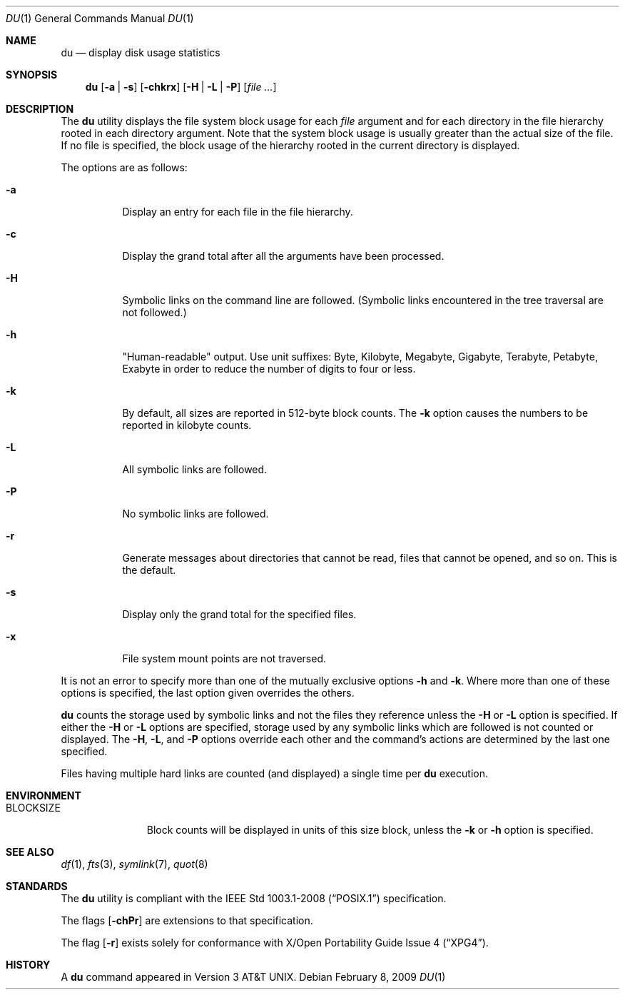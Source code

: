 .\"	$OpenBSD: du.1,v 1.25 2009/06/04 14:59:26 jmc Exp $
.\"	$NetBSD: du.1,v 1.6 1996/10/18 07:20:31 thorpej Exp $
.\"
.\" Copyright (c) 1990, 1993
.\"	The Regents of the University of California.  All rights reserved.
.\"
.\" Redistribution and use in source and binary forms, with or without
.\" modification, are permitted provided that the following conditions
.\" are met:
.\" 1. Redistributions of source code must retain the above copyright
.\"    notice, this list of conditions and the following disclaimer.
.\" 2. Redistributions in binary form must reproduce the above copyright
.\"    notice, this list of conditions and the following disclaimer in the
.\"    documentation and/or other materials provided with the distribution.
.\" 3. Neither the name of the University nor the names of its contributors
.\"    may be used to endorse or promote products derived from this software
.\"    without specific prior written permission.
.\"
.\" THIS SOFTWARE IS PROVIDED BY THE REGENTS AND CONTRIBUTORS ``AS IS'' AND
.\" ANY EXPRESS OR IMPLIED WARRANTIES, INCLUDING, BUT NOT LIMITED TO, THE
.\" IMPLIED WARRANTIES OF MERCHANTABILITY AND FITNESS FOR A PARTICULAR PURPOSE
.\" ARE DISCLAIMED.  IN NO EVENT SHALL THE REGENTS OR CONTRIBUTORS BE LIABLE
.\" FOR ANY DIRECT, INDIRECT, INCIDENTAL, SPECIAL, EXEMPLARY, OR CONSEQUENTIAL
.\" DAMAGES (INCLUDING, BUT NOT LIMITED TO, PROCUREMENT OF SUBSTITUTE GOODS
.\" OR SERVICES; LOSS OF USE, DATA, OR PROFITS; OR BUSINESS INTERRUPTION)
.\" HOWEVER CAUSED AND ON ANY THEORY OF LIABILITY, WHETHER IN CONTRACT, STRICT
.\" LIABILITY, OR TORT (INCLUDING NEGLIGENCE OR OTHERWISE) ARISING IN ANY WAY
.\" OUT OF THE USE OF THIS SOFTWARE, EVEN IF ADVISED OF THE POSSIBILITY OF
.\" SUCH DAMAGE.
.\"
.\"	@(#)du.1	8.2 (Berkeley) 4/1/94
.\"
.Dd $Mdocdate: February 8 2009 $
.Dt DU 1
.Os
.Sh NAME
.Nm du
.Nd display disk usage statistics
.Sh SYNOPSIS
.Nm du
.Op Fl a | s
.Op Fl chkrx
.Op Fl H | L | P
.Op Ar file ...
.Sh DESCRIPTION
The
.Nm
utility displays the file system block usage for each
.Ar file
argument
and for each directory in the file hierarchy rooted in each directory
argument.
Note that the system block usage is usually greater than
the actual size of the file.
If no file is specified, the block usage of the hierarchy rooted in
the current directory is displayed.
.Pp
The options are as follows:
.Bl -tag -width Ds
.It Fl a
Display an entry for each file in the file hierarchy.
.It Fl c
Display the grand total after all the arguments have been processed.
.It Fl H
Symbolic links on the command line are followed.
(Symbolic links encountered in the tree traversal are not followed.)
.It Fl h
"Human-readable" output.
Use unit suffixes: Byte, Kilobyte, Megabyte,
Gigabyte, Terabyte, Petabyte, Exabyte in order to reduce the number of
digits to four or less.
.It Fl k
By default, all sizes are reported in 512-byte block counts.
The
.Fl k
option causes the numbers to be reported in kilobyte counts.
.It Fl L
All symbolic links are followed.
.It Fl P
No symbolic links are followed.
.It Fl r
Generate messages about directories that cannot be read, files
that cannot be opened, and so on.
This is the default.
.It Fl s
Display only the grand total for the specified files.
.It Fl x
File system mount points are not traversed.
.El
.Pp
It is not an error to specify more than one of
the mutually exclusive options
.Fl h
and
.Fl k .
Where more than one of these options is specified,
the last option given overrides the others.
.Pp
.Nm
counts the storage used by symbolic links and not the files they
reference unless the
.Fl H
or
.Fl L
option is specified.
If either the
.Fl H
or
.Fl L
options are specified, storage used by any symbolic links which are
followed is not counted or displayed.
The
.Fl H ,
.Fl L ,
and
.Fl P
options override each other and the command's actions are determined
by the last one specified.
.Pp
Files having multiple hard links are counted (and displayed) a single
time per
.Nm
execution.
.Sh ENVIRONMENT
.Bl -tag -width BLOCKSIZE
.It Ev BLOCKSIZE
Block counts will be displayed in units of this size block, unless the
.Fl k
or
.Fl h
option is specified.
.El
.Sh SEE ALSO
.Xr df 1 ,
.Xr fts 3 ,
.Xr symlink 7 ,
.Xr quot 8
.Sh STANDARDS
The
.Nm
utility is compliant with the
.St -p1003.1-2008
specification.
.Pp
The flags
.Op Fl chPr
are extensions to that specification.
.Pp
The flag
.Op Fl r
exists solely for conformance with
.St -xpg4 .
.Sh HISTORY
A
.Nm
command appeared in
.At v3 .
